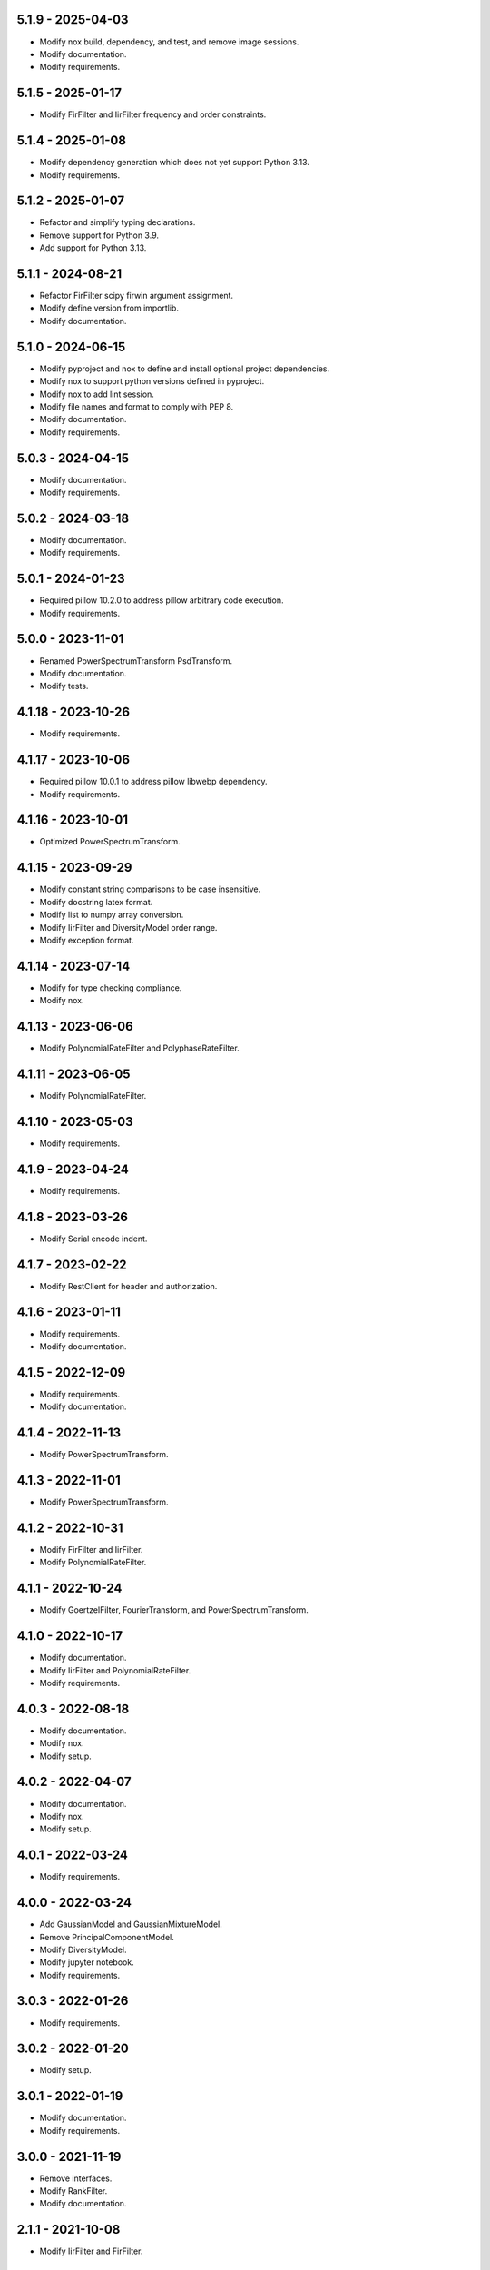 5.1.9 - 2025-04-03
^^^^^^^^^^^^^^^^^^
- Modify nox build, dependency, and test, and remove image sessions.
- Modify documentation.
- Modify requirements.

5.1.5 - 2025-01-17
^^^^^^^^^^^^^^^^^^
- Modify FirFilter and IirFilter frequency and order constraints.

5.1.4 - 2025-01-08
^^^^^^^^^^^^^^^^^^
- Modify dependency generation which does not yet support Python 3.13.
- Modify requirements.

5.1.2 - 2025-01-07
^^^^^^^^^^^^^^^^^^
- Refactor and simplify typing declarations.
- Remove support for Python 3.9.
- Add support for Python 3.13.

5.1.1 - 2024-08-21
^^^^^^^^^^^^^^^^^^
- Refactor FirFilter scipy firwin argument assignment.
- Modify define version from importlib.
- Modify documentation.

5.1.0 - 2024-06-15
^^^^^^^^^^^^^^^^^^
- Modify pyproject and nox to define and install optional project dependencies.
- Modify nox to support python versions defined in pyproject.
- Modify nox to add lint session.
- Modify file names and format to comply with PEP 8.
- Modify documentation.
- Modify requirements.

5.0.3 - 2024-04-15
^^^^^^^^^^^^^^^^^^
- Modify documentation.
- Modify requirements.

5.0.2 - 2024-03-18
^^^^^^^^^^^^^^^^^^
- Modify documentation.
- Modify requirements.

5.0.1 - 2024-01-23
^^^^^^^^^^^^^^^^^^
- Required pillow 10.2.0 to address pillow arbitrary code execution.
- Modify requirements.

5.0.0 - 2023-11-01
^^^^^^^^^^^^^^^^^^
- Renamed PowerSpectrumTransform PsdTransform.
- Modify documentation.
- Modify tests.

4.1.18 - 2023-10-26
^^^^^^^^^^^^^^^^^^^
- Modify requirements.

4.1.17 - 2023-10-06
^^^^^^^^^^^^^^^^^^^
- Required pillow 10.0.1 to address pillow libwebp dependency.
- Modify requirements.

4.1.16 - 2023-10-01
^^^^^^^^^^^^^^^^^^^
- Optimized PowerSpectrumTransform.

4.1.15 - 2023-09-29
^^^^^^^^^^^^^^^^^^^
- Modify constant string comparisons to be case insensitive.
- Modify docstring latex format.
- Modify list to numpy array conversion.
- Modify IirFilter and DiversityModel order range.
- Modify exception format.

4.1.14 - 2023-07-14
^^^^^^^^^^^^^^^^^^^
- Modify for type checking compliance.
- Modify nox.

4.1.13 - 2023-06-06
^^^^^^^^^^^^^^^^^^^
- Modify PolynomialRateFilter and PolyphaseRateFilter.

4.1.11 - 2023-06-05
^^^^^^^^^^^^^^^^^^^
- Modify PolynomialRateFilter.

4.1.10 - 2023-05-03
^^^^^^^^^^^^^^^^^^^
- Modify requirements.

4.1.9 - 2023-04-24
^^^^^^^^^^^^^^^^^^
- Modify requirements.

4.1.8 - 2023-03-26
^^^^^^^^^^^^^^^^^^
- Modify Serial encode indent.

4.1.7 - 2023-02-22
^^^^^^^^^^^^^^^^^^
- Modify RestClient for header and authorization.

4.1.6 - 2023-01-11
^^^^^^^^^^^^^^^^^^
- Modify requirements.
- Modify documentation.

4.1.5 - 2022-12-09
^^^^^^^^^^^^^^^^^^
- Modify requirements.
- Modify documentation.

4.1.4 - 2022-11-13
^^^^^^^^^^^^^^^^^^
- Modify PowerSpectrumTransform.

4.1.3 - 2022-11-01
^^^^^^^^^^^^^^^^^^
- Modify PowerSpectrumTransform.

4.1.2 - 2022-10-31
^^^^^^^^^^^^^^^^^^
- Modify FirFilter and IirFilter.
- Modify PolynomialRateFilter.

4.1.1 - 2022-10-24
^^^^^^^^^^^^^^^^^^
- Modify GoertzelFilter, FourierTransform, and PowerSpectrumTransform.

4.1.0 - 2022-10-17
^^^^^^^^^^^^^^^^^^
- Modify documentation.
- Modify IirFilter and PolynomialRateFilter.
- Modify requirements.

4.0.3 - 2022-08-18
^^^^^^^^^^^^^^^^^^
- Modify documentation.
- Modify nox.
- Modify setup.

4.0.2 - 2022-04-07
^^^^^^^^^^^^^^^^^^
- Modify documentation.
- Modify nox.
- Modify setup.

4.0.1 - 2022-03-24
^^^^^^^^^^^^^^^^^^
- Modify requirements.

4.0.0 - 2022-03-24
^^^^^^^^^^^^^^^^^^
- Add GaussianModel and GaussianMixtureModel.
- Remove PrincipalComponentModel.
- Modify DiversityModel.
- Modify jupyter notebook.
- Modify requirements.

3.0.3 - 2022-01-26
^^^^^^^^^^^^^^^^^^
- Modify requirements.

3.0.2 - 2022-01-20
^^^^^^^^^^^^^^^^^^
- Modify setup.

3.0.1 - 2022-01-19
^^^^^^^^^^^^^^^^^^
- Modify documentation.
- Modify requirements.

3.0.0 - 2021-11-19
^^^^^^^^^^^^^^^^^^
- Remove interfaces.
- Modify RankFilter.
- Modify documentation.

2.1.1 - 2021-10-08
^^^^^^^^^^^^^^^^^^
- Modify IirFilter and FirFilter.

2.1.0 - 2021-10-07
^^^^^^^^^^^^^^^^^^
- Modify interfaces.
- Remove Factory definitions.
- Modify documentation and format.
- Modify jupyter notebook.

2.0.1 - 2021-09-29
^^^^^^^^^^^^^^^^^^
- Restored IPeriod.

2.0.0 - 2021-09-27
^^^^^^^^^^^^^^^^^^
- Remove several interfaces, including IEqual.
- Remove equality definitions.
- Modify documentation and format.

1.0.99 - 2021-09-21
^^^^^^^^^^^^^^^^^^^
- Modify requirements.

1.0.98 - 2021-07-07
^^^^^^^^^^^^^^^^^^^
- Modify typing and requirements.

1.0.97 - 2021-06-04
^^^^^^^^^^^^^^^^^^^
- Modify typing imports and declarations.

1.0.96 - 2021-06-04
^^^^^^^^^^^^^^^^^^^
- Modify license format, no change in terms.

1.0.95 - 2021-05-27
^^^^^^^^^^^^^^^^^^^
- Modify requirements.

1.0.94 - 2021-05-27
^^^^^^^^^^^^^^^^^^^
- Modify requirements.

1.0.93 - 2021-05-21
^^^^^^^^^^^^^^^^^^^
- Modify setup and nox.

1.0.92 - 2021-05-13
^^^^^^^^^^^^^^^^^^^
- Modify setup, nox, and documentation.

1.0.91 - 2021-05-12
^^^^^^^^^^^^^^^^^^^
- Modify documentation.

1.0.90 - 2021-05-11
^^^^^^^^^^^^^^^^^^^
- Modify setup.

1.0.89 - 2021-05-11
^^^^^^^^^^^^^^^^^^^
- Modify imports.

1.0.88 - 2021-05-07
^^^^^^^^^^^^^^^^^^^
- Modify tests.

1.0.87 - 2021-05-06
^^^^^^^^^^^^^^^^^^^
- Modify requirements.
- Modify RestClient request.

1.0.86 - 2021-05-03
^^^^^^^^^^^^^^^^^^^
- Modify typing.
- Remove IAsset, ICache, ICompress, IConnect, IEmulate,
  IEncoding, IHeader, and IUpdate.
- Modify IirFilter to remove IQ.
- Modify RestClient to remove IReady and IVersion.

1.0.85 - 2021-05-01
^^^^^^^^^^^^^^^^^^^
- Modify typing and cleaned declarations.
- Remove IUser.

1.0.84 - 2021-04-28
^^^^^^^^^^^^^^^^^^^
- Modify requirements to remove dateutil.

1.0.83 - 2021-04-23
^^^^^^^^^^^^^^^^^^^
- Modify requirements.

1.0.82 - 2021-04-14
^^^^^^^^^^^^^^^^^^^
- Modify documentation.

1.0.81 - 2021-04-13
^^^^^^^^^^^^^^^^^^^
- Modify Log minimum level.

1.0.80 - 2021-04-13
^^^^^^^^^^^^^^^^^^^
- Modify Log format and added lazy initialization of loguru.

1.0.79 - 2021-04-01
^^^^^^^^^^^^^^^^^^^
- Modify interface initializations.

1.0.78 - 2021-03-30
^^^^^^^^^^^^^^^^^^^
- Modify documentation.

1.0.77 - 2021-03-25
^^^^^^^^^^^^^^^^^^^
- Modify IirFilter filter.

1.0.76 - 2021-03-25
^^^^^^^^^^^^^^^^^^^
- Modify FirFilter and IirFilter to deprecate use of IRate.

1.0.75 - 2021-03-16
^^^^^^^^^^^^^^^^^^^
- Modify Serial to use Base-85 encoded gzip JSON, and compact separators.

1.0.74 - 2021-03-15
^^^^^^^^^^^^^^^^^^^
- Modify init.

1.0.73 - 2021-03-15
^^^^^^^^^^^^^^^^^^^
- Add ILabel.

1.0.72 - 2021-03-14
^^^^^^^^^^^^^^^^^^^
- Modify RestClient to use IHeader, deprecate caching and return
  requests response.

1.0.71 - 2021-03-12
^^^^^^^^^^^^^^^^^^^
- Modify RestClient exceptions.

1.0.70 - 2021-03-05
^^^^^^^^^^^^^^^^^^^
- Modify jupyter.

1.0.69 - 2021-03-05
^^^^^^^^^^^^^^^^^^^
- Modify strings to f-strings.

1.0.68 - 2021-03-03
^^^^^^^^^^^^^^^^^^^
- Modify jupyter.

1.0.67 - 2021-03-03
^^^^^^^^^^^^^^^^^^^
- Modify RestClient package.

1.0.66 - 2021-03-03
^^^^^^^^^^^^^^^^^^^
- Modify Log exceptions.

1.0.65 - 2021-03-03
^^^^^^^^^^^^^^^^^^^
- Modify Log format.

1.0.64 - 2021-03-02
^^^^^^^^^^^^^^^^^^^
- Modify Log to define any entry.

1.0.63 - 2021-03-02
^^^^^^^^^^^^^^^^^^^
- Modify Log to use loguru and deprecate logging.

1.0.62 - 2021-02-26
^^^^^^^^^^^^^^^^^^^
- Modify Serial code.

1.0.61 - 2021-02-16
^^^^^^^^^^^^^^^^^^^
- Modify RestClient.

1.0.60 - 2021-02-08
^^^^^^^^^^^^^^^^^^^
- Modify RestClient live, ready, and version.
- Modify IUrl.

1.0.59 - 2021-02-03
^^^^^^^^^^^^^^^^^^^
- Modify documentation.

1.0.58 - 2021-02-03
^^^^^^^^^^^^^^^^^^^
- Modify RestClient to remove IUser.

1.0.57 - 2021-02-01
^^^^^^^^^^^^^^^^^^^
- Modify requirements, Remove pytz dependency.

1.0.56 - 2021-02-01
^^^^^^^^^^^^^^^^^^^
- Modify requirements.

1.0.55 - 2021-02-01
^^^^^^^^^^^^^^^^^^^
- Add IAsset.

1.0.54 - 2021-01-26
^^^^^^^^^^^^^^^^^^^
- Modify RestClient to use IClear.

1.0.53 - 2021-01-21
^^^^^^^^^^^^^^^^^^^
- Modify RestClient request to return JSON, binary, or text response.

1.0.52 - 2021-01-20
^^^^^^^^^^^^^^^^^^^
- Add ITimeOut.
- Modify RestClient to use ITimeOut.

1.0.51 - 2021-01-18
^^^^^^^^^^^^^^^^^^^
- Modify Log and RestClient RLock.

1.0.50 - 2021-01-17
^^^^^^^^^^^^^^^^^^^
- Modify Log and RestClient Lock.

1.0.49 - 2021-01-15
^^^^^^^^^^^^^^^^^^^
- Modify RestClient to return binary data on JSON conversion exception.

1.0.48 - 2021-01-12
^^^^^^^^^^^^^^^^^^^
- Add ILive and IReady.
- Modify RestClient to use ILive, IReady, IUser, and IVersion.
- Modify RestClient request to deprecate retry and migrate cache
  specification.

1.0.47 - 2021-01-08
^^^^^^^^^^^^^^^^^^^
- Modify RestClient request to delay on retry.

1.0.46 - 2021-01-08
^^^^^^^^^^^^^^^^^^^
- Add ICount.

1.0.45 - 2021-01-07
^^^^^^^^^^^^^^^^^^^
- Modify RestClient request Log entries.

1.0.44 - 2021-01-07
^^^^^^^^^^^^^^^^^^^
- Modify RestClient request retry status 5xx.

1.0.43 - 2021-01-07
^^^^^^^^^^^^^^^^^^^
- Modify RestClient request retry status 5xx.

1.0.42 - 2021-01-06
^^^^^^^^^^^^^^^^^^^
- Modify RestClient request timeout.

1.0.41 - 2020-12-11
^^^^^^^^^^^^^^^^^^^
- Modify requirements.

1.0.40 - 2020-12-11
^^^^^^^^^^^^^^^^^^^
- Modify IUser to recover from getpass failure.

1.0.39 - 2020-11-25
^^^^^^^^^^^^^^^^^^^
- Modify IClear, IReset, and IUpdate.
- Renamed IState to IModel.

1.0.38 - 2020-11-20
^^^^^^^^^^^^^^^^^^^
- Modify RestClient live.
- Modify init to simplify import, eliminating required package declaration.

1.0.37 - 2020-11-19
^^^^^^^^^^^^^^^^^^^
- Modify RestClient cache.

1.0.36 - 2020-11-19
^^^^^^^^^^^^^^^^^^^
- Modify RestClient cache and live, and deprecate ready.

1.0.35 - 2020-11-16
^^^^^^^^^^^^^^^^^^^
- Modify RestClient request to add timeout.

1.0.34 - 2020-11-11
^^^^^^^^^^^^^^^^^^^
- Modify RestClient to add json and binary data body support.

1.0.33 - 2020-11-10
^^^^^^^^^^^^^^^^^^^
- Add IIdentity.

1.0.32 - 2020-11-09
^^^^^^^^^^^^^^^^^^^
- Modify RestClient to force coercion of item dictionary values to strings.

1.0.31 - 2020-11-06
^^^^^^^^^^^^^^^^^^^
- Modify Serial encode and decode disable compression as default.
- Modify RestClient to strip leading and trailing '/' from URL and API
  properties and arguments.

1.0.30 - 2020-11-04
^^^^^^^^^^^^^^^^^^^
- Modify nox, dependencies, and documentation.

1.0.29 - 2020-11-02
^^^^^^^^^^^^^^^^^^^
- Modify RestClient to remove user and added IUser.

1.0.28 - 2020-10-27
^^^^^^^^^^^^^^^^^^^
- Add IConfigure.
- Modify RequestClient in extend requests support, reduce external
  dependencies, and add data.
- Modify Serial to add support for pandas and register extensions.

1.0.27 - 2020-10-21
^^^^^^^^^^^^^^^^^^^
- Add type hints and Modify documentation.
- Renamed IDateTime to IDate to avoid datetime conflict.
- Add ICompress, IConnect, IDispose, IEmulate, IStream, IValid, and IWrite.
- Add clients subpackage and RestClient.

1.0.26 - 2020-10-13
^^^^^^^^^^^^^^^^^^^
- Add ICache, IProxy, and IUrl.

1.0.25 - 2020-10-12
^^^^^^^^^^^^^^^^^^^
- Add nox sessions with dist, docs, push, and tests methods.

1.0.24 - 2020-09-23
^^^^^^^^^^^^^^^^^^^
- Add IVersion.
- Modify requirements.

1.0.23 - 2020-09-09
^^^^^^^^^^^^^^^^^^^
- Modify documentation, replaced sphinx theme.

1.0.22 - 2020-08-26
^^^^^^^^^^^^^^^^^^^
- Modify documentation.

1.0.21 - 2020-08-19
^^^^^^^^^^^^^^^^^^^
- Modify PolynomialRateFilter to support decimation and interpolation.

1.0.20 - 2020-08-19
^^^^^^^^^^^^^^^^^^^
- Modify documentation.
- Modify jupyter notebook to embed images and improve links.

1.0.19 - 2020-08-18
^^^^^^^^^^^^^^^^^^^
- Modify jupyter notebook to utilize pillow, and eliminate open dependency.
- Modify documentation to run jupyter notebook with binder.

1.0.18 - 2020-08-11
^^^^^^^^^^^^^^^^^^^
- Modify jupyter notebook to improve appearance.

1.0.17 - 2020-08-06
^^^^^^^^^^^^^^^^^^^
- Modify Log to improve exception format.
- Modify jupyter notebook to utilize warnings to ignore import deprecation
  warnings.

1.0.16 - 2020-07-27
^^^^^^^^^^^^^^^^^^^
- Modify documentation.

1.0.15 - 2020-07-22
^^^^^^^^^^^^^^^^^^^
- Modify jupyter notebook to utilize Open CV, and eliminate pillow
  dependency.

1.0.14 - 2020-07-15
^^^^^^^^^^^^^^^^^^^
- Modify Log to integrate reentrant thread safety.

1.0.13 - 2020-05-19
^^^^^^^^^^^^^^^^^^^
- Modify IDateTime.

1.0.12 - 2020-05-14
^^^^^^^^^^^^^^^^^^^
- Add IUpdate.

1.0.11 - 2020-05-13
^^^^^^^^^^^^^^^^^^^
- Modify Log to define and display time zone.
- Add IData, IDateTime, IDuration, IEncoding, IInterval, ILatency, IPath,
  IPeriod, IResolution, IRotation, IState, and ITimeZone.

1.0.10 - 2020-03-08
^^^^^^^^^^^^^^^^^^^
- Modify comments.

1.0.9 - 2020-01-13
^^^^^^^^^^^^^^^^^^
- Modify jupyter notebook Pillow import.

1.0.8 - 2020-01-09
^^^^^^^^^^^^^^^^^^
- Modify Serial encode exceptions.

1.0.7 - 2019-10-23
^^^^^^^^^^^^^^^^^^
- Modify exception format.

1.0.6 - 2019-09-08
^^^^^^^^^^^^^^^^^^
- Modify documentation.

1.0.1 - 2019-09-04
^^^^^^^^^^^^^^^^^^
- Initial release.
